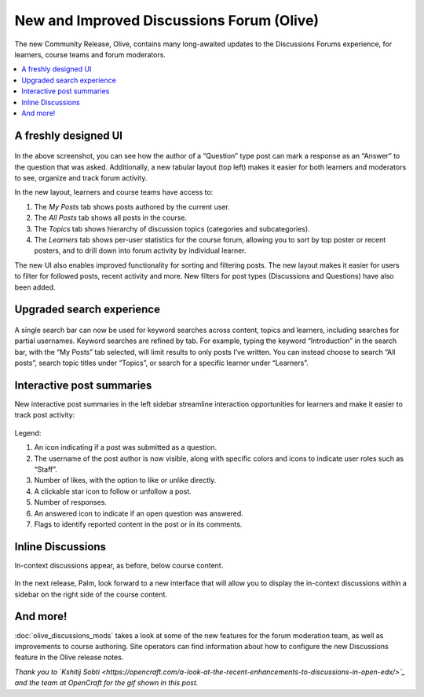 New and Improved Discussions Forum (Olive)
##########################################

The new Community Release, Olive, contains many long-awaited updates to the
Discussions Forums experience, for learners, course teams and forum moderators.

.. contents::
  :local:
  :depth: 1

A freshly designed UI
*********************

      .. image:: /_images/release_notes/olive/discussA1.png

In the above screenshot, you can see how the author of a “Question” type post
can mark a response as an “Answer” to the question that was asked. Additionally,
a new tabular layout (top left) makes it easier for both learners and moderators
to see, organize and track forum activity. 

In the new layout, learners and course teams have access to:

#. The *My Posts* tab shows posts authored by the current user.
#. The *All Posts* tab shows all posts in the course.
#. The *Topics* tab shows hierarchy of discussion topics (categories and
   subcategories).
#. The *Learners* tab shows per-user statistics for the course forum, allowing
   you to sort by top poster or recent posters, and to drill down into forum
   activity by individual learner.

The new UI also enables improved functionality for sorting and filtering posts.
The new layout makes it easier for users to filter for followed posts, recent
activity and more. New filters for post types (Discussions and Questions) have
also been added.

      .. image:: /_images/release_notes/olive/new_filter_ui.gif

Upgraded search experience
**************************

      .. image:: /_images/release_notes/olive/discussA2.png


A single search bar can now be used for keyword searches across content, topics
and learners, including searches for partial usernames. Keyword searches are
refined by tab. For example, typing the keyword “Introduction” in the search
bar, with the “My Posts” tab selected, will limit results to only posts I’ve
written. You can instead choose to search “All posts”, search topic titles under
“Topics”, or search for a specific learner under “Learners”.

Interactive post summaries
**************************

New interactive post summaries in the left sidebar streamline interaction
opportunities for learners and make it easier to track post activity:

      .. image:: /_images/release_notes/olive/discussA3.png


Legend:

#. An icon indicating if a post was submitted as a question.
#. The username of the post author is now visible, along with specific colors
   and icons to indicate user roles such as “Staff”.
#. Number of likes, with the option to like or unlike directly.
#. A clickable star icon to follow or unfollow a post.
#. Number of responses.
#. An answered icon to indicate if an open question was answered.
#. Flags to identify reported content in the post or in its comments.


Inline Discussions
******************

In-context discussions appear, as before, below course content.

      .. image:: /_images/release_notes/olive/discussA4.png



In the next release, Palm, look forward to a new interface that will allow you
to display the in-context discussions within a sidebar on the right side of the
course content.

And more!
*********

:doc:`olive_discussions_mods` takes a look at some of the new features for the forum
moderation team, as well as improvements to course authoring. Site operators can
find information about how to configure the new Discussions feature in the Olive
release notes.

*Thank you to `Kshitij Sobti
<https://opencraft.com/a-look-at-the-recent-enhancements-to-discussions-in-open-edx/>`_
and the team at OpenCraft for the gif shown in this post.*
